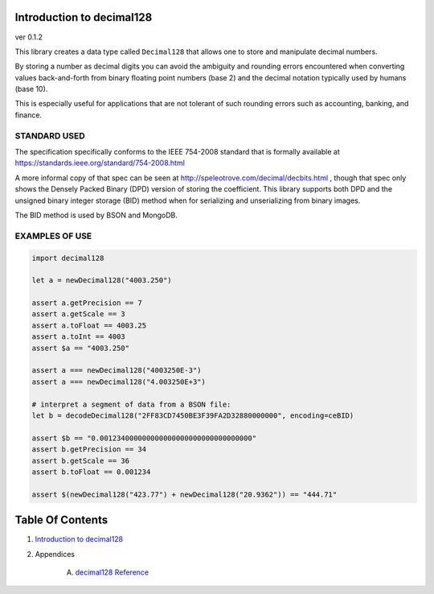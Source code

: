 Introduction to decimal128
==============================================================================
ver 0.1.2

This library creates a data type called ``Decimal128`` that allows one to
store and manipulate decimal numbers.

By storing a number as decimal digits you can avoid the ambiguity and rounding
errors encountered when converting values back-and-forth from binary floating
point numbers (base 2) and the decimal notation typically used by humans (base 10).

This is especially useful for applications that are not tolerant of such
rounding errors such as accounting, banking, and finance.

STANDARD USED
-------------

The specification specifically conforms to the IEEE 754-2008 standard that
is formally available at https://standards.ieee.org/standard/754-2008.html

A more informal copy of that spec can be seen at
http://speleotrove.com/decimal/decbits.html , though that spec only shows
the Densely Packed Binary (DPD) version of storing the coefficient. This library
supports both DPD and the unsigned binary integer storage (BID) method when
for serializing and unserializing from binary images.

The BID method is used by BSON and MongoDB.

EXAMPLES OF USE
--------------

.. code:: nim

    import decimal128

    let a = newDecimal128("4003.250")

    assert a.getPrecision == 7
    assert a.getScale == 3
    assert a.toFloat == 4003.25
    assert a.toInt == 4003
    assert $a == "4003.250"

    assert a === newDecimal128("4003250E-3")
    assert a === newDecimal128("4.003250E+3")

    # interpret a segment of data from a BSON file:
    let b = decodeDecimal128("2FF83CD7450BE3F39FA2D32880000000", encoding=ceBID)

    assert $b == "0.001234000000000000000000000000000000"
    assert b.getPrecision == 34
    assert b.getScale == 36
    assert b.toFloat == 0.001234

    assert $(newDecimal128("423.77") + newDecimal128("20.9362")) == "444.71"



Table Of Contents
=================

1. `Introduction to decimal128 <https://github.com/JohnAD/decimal128>`__
2. Appendices

    A. `decimal128 Reference <decimal128-ref.rst>`__
